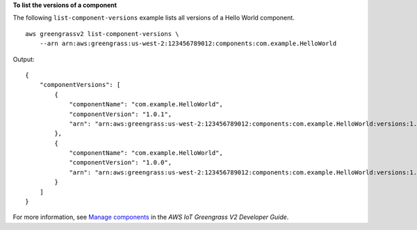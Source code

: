 **To list the versions of a component**

The following ``list-component-versions`` example lists all versions of a Hello World component. ::

    aws greengrassv2 list-component-versions \
        --arn arn:aws:greengrass:us-west-2:123456789012:components:com.example.HelloWorld

Output::

    {
        "componentVersions": [
            {
                "componentName": "com.example.HelloWorld",
                "componentVersion": "1.0.1",
                "arn": "arn:aws:greengrass:us-west-2:123456789012:components:com.example.HelloWorld:versions:1.0.1"
            },
            {
                "componentName": "com.example.HelloWorld",
                "componentVersion": "1.0.0",
                "arn": "arn:aws:greengrass:us-west-2:123456789012:components:com.example.HelloWorld:versions:1.0.0"
            }
        ]
    }

For more information, see `Manage components <https://docs.aws.amazon.com/greengrass/v2/developerguide/manage-components.html>`__ in the *AWS IoT Greengrass V2 Developer Guide*.